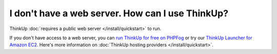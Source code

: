 I don't have a web server. How can I use ThinkUp?
=================================================

ThinkUp :doc:`requires a public web server </install/quickstart>` to run.

If you don't have access to a web server, you can `run ThinkUp for free on PHPFog
<http://expertlabs.org/2011/12/php-fog-adds-free-thinkup-hosting.html>`_ or try
our `ThinkUp Launcher for Amazon EC2 <http://expertlabs.aaas.org/thinkup-launcher/>`_. Here's more information on
:doc:`ThinkUp hosting providers </install/quickstart>`.